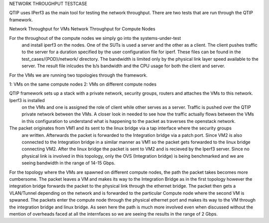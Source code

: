 NETWORK THROUGHPUT TESTCASE

QTIP uses IPerf3 as the main tool for testing the network throughput.
There are two tests that are run through the QTIP framework.

Network Throughput for VMs
Network Throughput for Compute Nodes

For the throughout of the compute nodes we simply go into the systems-under-test
 and install iperf3 on the nodes. One of the SUTs is used a server and the
 other as a client. The client pushes traffic to the server for a duration specified by
 the user
 configuration file for iperf. These files can be found in the test_cases/{POD}/network/
 directory. The bandwidth is limited only by the physical link layer speed available to the server.
 The result file inlcudes the b/s bandwidth and the CPU usage for both the client and server.

For the VMs we are running two topologies through the framework.

1: VMs on the same compute nodes
2: VMs on different compute nodes

QTIP framework sets up a stack with a private network, security groups, routers and attaches the VMs to this network. Iperf3 is installed
 on the VMs and one is assigned the role of client while other serves as a server. Traffic is pushed
 over the QTIP private network between the VMs. A closer look in needed to see how the traffic actually
 flows between the VMs in this configuration to understand what is happening to the packet as traverses
 the openstack network.

The packet originates from VM1 and its sent to the linux bridge via a tap interface where the security groups
 are written. Afterwards the packet is forwarded to the Integration bridge via a patch port. Since VM2 is also connected
 to the Integration bridge in a similar manner as VM1 so the packet gets forwarded to the linux bridge connecting
 VM2. After the linux bridge the packet is sent to VM2 and is recieved by the Iperf3 server. Since no physical link is
 involved in this topology, only the OVS (Integration bridge) is being benchmarked and we are seeing bandwidth in the range
 of 14-15 Gbps.

For the topology where the VMs are spawned on different compute nodes, the path the packet takes becomes more cumbersome.
The packet leaves a VM and makes its way to the Integration Bridge as in the first topology however the integration bridge 
forwards the packet to the physical link through the ethernet bridge. The packet then gets a VLAN/Tunnel depending on the network
and is forwarded to the particular Compute node where the second VM is spwaned. The packets enter the compute node through the physical
ethernet port and makes its way to the VM through the integration bridge and linux bridge. As seen here the path is much more involved
even when discussed without the mention of overheads faced at all the internfaces so we are seeing the results in the range of 2 Gbps.


